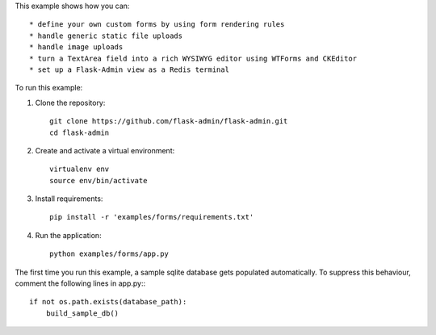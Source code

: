This example shows how you can::

    * define your own custom forms by using form rendering rules
    * handle generic static file uploads
    * handle image uploads
    * turn a TextArea field into a rich WYSIWYG editor using WTForms and CKEditor
    * set up a Flask-Admin view as a Redis terminal


To run this example:

1. Clone the repository::

    git clone https://github.com/flask-admin/flask-admin.git
    cd flask-admin

2. Create and activate a virtual environment::

    virtualenv env
    source env/bin/activate

3. Install requirements::

    pip install -r 'examples/forms/requirements.txt'

4. Run the application::

    python examples/forms/app.py

The first time you run this example, a sample sqlite database gets populated automatically. To suppress this behaviour,
comment the following lines in app.py:::

    if not os.path.exists(database_path):
        build_sample_db()
